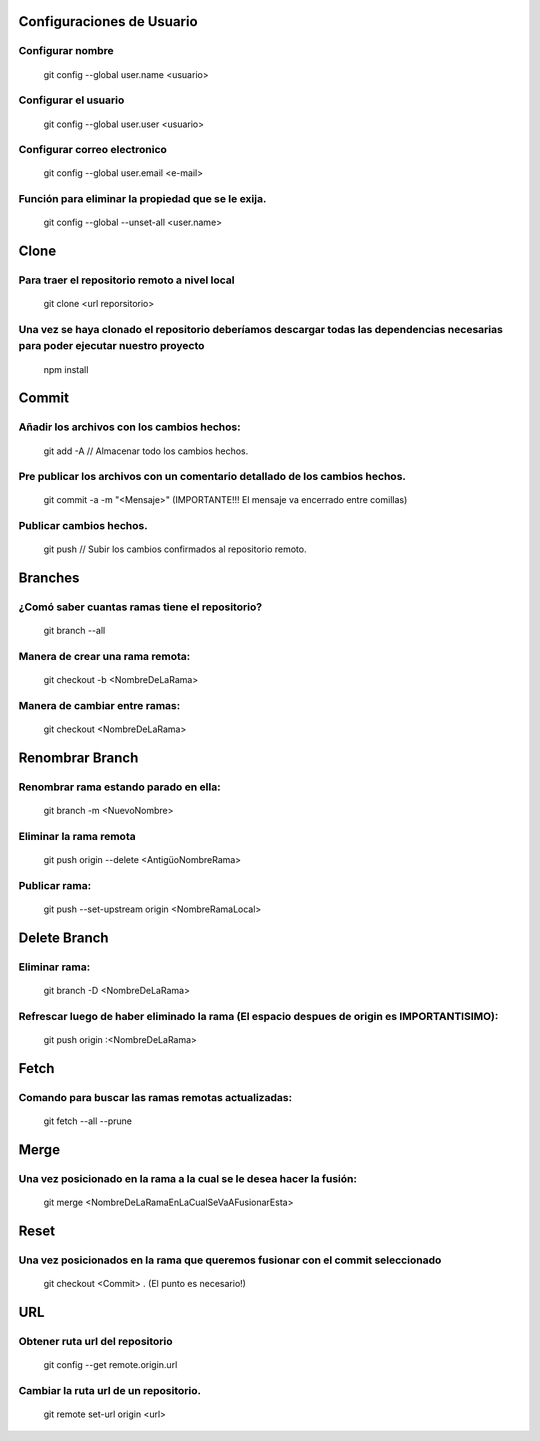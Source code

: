 ==============
Configuraciones de Usuario
==============


-----------
Configurar nombre 
-----------

    git config --global user.name <usuario>

-----------
Configurar el usuario
-----------
    git config --global user.user <usuario>

-----------
Configurar correo electronico
-----------
    git config --global user.email <e-mail>

-----------
Función para eliminar la propiedad que se le exija. 
-----------
    git config --global --unset-all <user.name>



==============
Clone
==============

-----------
Para traer el repositorio remoto a nivel local
-----------
    git clone <url reporsitorio>

-----------
Una vez se haya clonado el repositorio deberíamos descargar todas las dependencias necesarias para poder ejecutar nuestro proyecto
-----------
    npm install


==============
Commit
==============

-----------
Añadir los archivos con los cambios hechos:
-----------
    git add -A // Almacenar todo los cambios hechos.

-----------
Pre publicar los archivos con un comentario detallado de los cambios hechos.  
-----------
    git commit -a -m "<Mensaje>" (IMPORTANTE!!! El mensaje va encerrado entre comillas)

-----------
Publicar cambios hechos. 
-----------
    git push // Subir los cambios confirmados al repositorio remoto.



==============
Branches
==============

-----------
¿Comó saber cuantas ramas tiene el repositorio?
-----------
    git branch --all

-----------
Manera de crear una rama remota: 
-----------
    git checkout -b <NombreDeLaRama>

-----------
Manera de cambiar entre ramas: 
-----------
    git checkout <NombreDeLaRama>




==============
Renombrar Branch
==============

-----------
Renombrar rama estando parado en ella: 
-----------

    git branch -m <NuevoNombre>

-----------
Eliminar la rama remota
-----------
    git push origin --delete <AntigüoNombreRama>


-----------
Publicar rama: 
-----------
    git push --set-upstream origin <NombreRamaLocal>


==============
Delete Branch
==============

-----------
Eliminar rama:
-----------
    git branch -D <NombreDeLaRama>

-----------
Refrescar luego de haber eliminado la rama (El espacio despues de origin es IMPORTANTISIMO): 
-----------

    git push origin :<NombreDeLaRama>


==============
Fetch
==============



-----------
Comando para buscar las ramas remotas actualizadas:
-----------

    git fetch --all --prune 

==============
Merge
==============


-----------
Una vez posicionado en la rama a la cual se le desea hacer la fusión:
-----------

    git merge <NombreDeLaRamaEnLaCualSeVaAFusionarEsta>

==============
Reset
==============


-----------
Una vez posicionados en la rama que queremos fusionar con el commit seleccionado 
-----------

    git checkout <Commit> . (El punto es necesario!)


==============
URL
==============


-----------
Obtener ruta url del repositorio
-----------

    git config --get remote.origin.url 

-----------
Cambiar la ruta url de un repositorio.
-----------


    git remote set-url origin <url>


